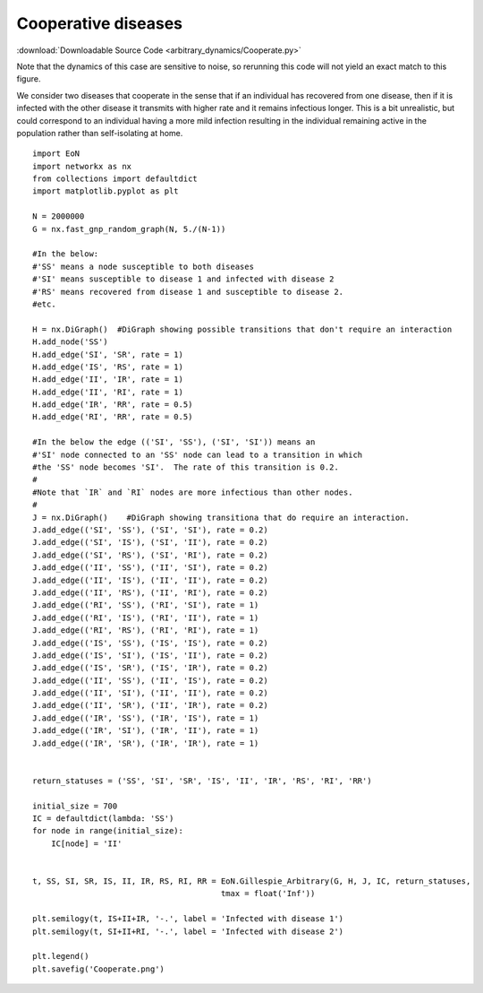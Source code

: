 Cooperative diseases
--------------------

:download:`Downloadable Source Code <arbitrary_dynamics/Cooperate.py>` 

Note that the dynamics of this case are sensitive to noise, so rerunning this
code will not yield an exact match to this figure.

.. image:: arbitrary_dynamics/Cooperate.png
    :width: 80 %


We consider two diseases that cooperate in the sense that if an individual has
recovered from one disease, then if it is infected with the other disease it
transmits with higher rate and it remains infectious longer.  This is a bit
unrealistic, but could correspond to an individual having a more mild infection
resulting in the individual remaining active in the population rather than
self-isolating at home.

::

    import EoN
    import networkx as nx
    from collections import defaultdict
    import matplotlib.pyplot as plt
    
    N = 2000000
    G = nx.fast_gnp_random_graph(N, 5./(N-1))
    
    #In the below:
    #'SS' means a node susceptible to both diseases
    #'SI' means susceptible to disease 1 and infected with disease 2
    #'RS' means recovered from disease 1 and susceptible to disease 2.
    #etc.
    
    H = nx.DiGraph()  #DiGraph showing possible transitions that don't require an interaction
    H.add_node('SS')  
    H.add_edge('SI', 'SR', rate = 1)
    H.add_edge('IS', 'RS', rate = 1)
    H.add_edge('II', 'IR', rate = 1)
    H.add_edge('II', 'RI', rate = 1)
    H.add_edge('IR', 'RR', rate = 0.5)
    H.add_edge('RI', 'RR', rate = 0.5)
    
    #In the below the edge (('SI', 'SS'), ('SI', 'SI')) means an
    #'SI' node connected to an 'SS' node can lead to a transition in which
    #the 'SS' node becomes 'SI'.  The rate of this transition is 0.2.
    #
    #Note that `IR` and `RI` nodes are more infectious than other nodes.
    #
    J = nx.DiGraph()    #DiGraph showing transitiona that do require an interaction.
    J.add_edge(('SI', 'SS'), ('SI', 'SI'), rate = 0.2)
    J.add_edge(('SI', 'IS'), ('SI', 'II'), rate = 0.2)
    J.add_edge(('SI', 'RS'), ('SI', 'RI'), rate = 0.2)
    J.add_edge(('II', 'SS'), ('II', 'SI'), rate = 0.2)
    J.add_edge(('II', 'IS'), ('II', 'II'), rate = 0.2)
    J.add_edge(('II', 'RS'), ('II', 'RI'), rate = 0.2)
    J.add_edge(('RI', 'SS'), ('RI', 'SI'), rate = 1)
    J.add_edge(('RI', 'IS'), ('RI', 'II'), rate = 1)
    J.add_edge(('RI', 'RS'), ('RI', 'RI'), rate = 1)
    J.add_edge(('IS', 'SS'), ('IS', 'IS'), rate = 0.2)
    J.add_edge(('IS', 'SI'), ('IS', 'II'), rate = 0.2)
    J.add_edge(('IS', 'SR'), ('IS', 'IR'), rate = 0.2)
    J.add_edge(('II', 'SS'), ('II', 'IS'), rate = 0.2)
    J.add_edge(('II', 'SI'), ('II', 'II'), rate = 0.2)
    J.add_edge(('II', 'SR'), ('II', 'IR'), rate = 0.2)
    J.add_edge(('IR', 'SS'), ('IR', 'IS'), rate = 1)
    J.add_edge(('IR', 'SI'), ('IR', 'II'), rate = 1)
    J.add_edge(('IR', 'SR'), ('IR', 'IR'), rate = 1)
    
    
    return_statuses = ('SS', 'SI', 'SR', 'IS', 'II', 'IR', 'RS', 'RI', 'RR')
    
    initial_size = 700
    IC = defaultdict(lambda: 'SS')
    for node in range(initial_size):
        IC[node] = 'II'
    
    
    t, SS, SI, SR, IS, II, IR, RS, RI, RR = EoN.Gillespie_Arbitrary(G, H, J, IC, return_statuses, 
                                            tmax = float('Inf'))    
    
    plt.semilogy(t, IS+II+IR, '-.', label = 'Infected with disease 1')
    plt.semilogy(t, SI+II+RI, '-.', label = 'Infected with disease 2') 
    
    plt.legend()
    plt.savefig('Cooperate.png')